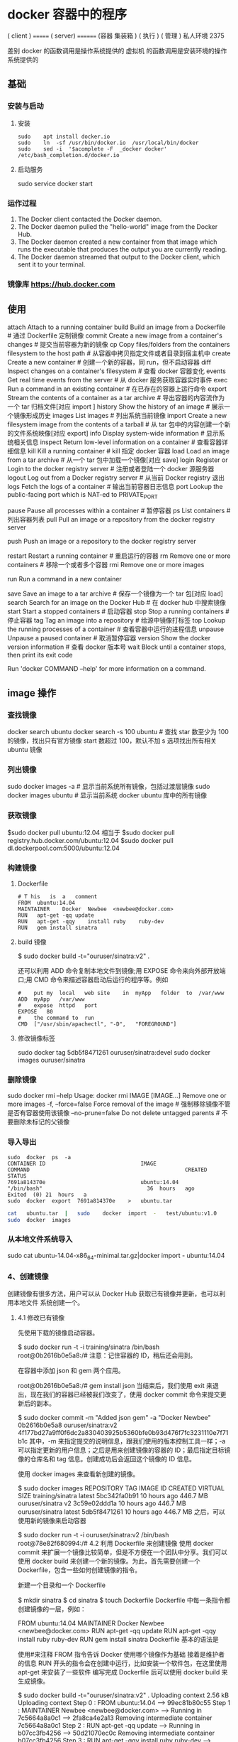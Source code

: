 * docker 容器中的程序
  
( client )    ======= ( server)  ======== (容器 集装箱 )  
 ( 执行 )                    ( 管理 )                        私人环境                
                                  2375 
                                                                      
差别   docker 的函数调用是操作系统提供的                                                                    
           虚拟机 的函数调用是安装环境的操作系统提供的
** 基础 
*** 安装与启动
**** 安装
      #+begin_src shell
        sudo	apt install	docker.io
        sudo	ln	-sf	/usr/bin/docker.io	/usr/local/bin/docker
        sudo	sed	-i	'$acomplete	-F	_docker	docker'	/etc/bash_completion.d/docker.io
      #+END_SRC
**** 启动服务
     sudo	service	docker	start
*** 运作过程
   1. The Docker client contacted the Docker daemon.
   2. The Docker daemon pulled the "hello-world" image from the Docker Hub.
   3. The Docker daemon created a new container from that image which runs the executable that produces the output you are currently reading.
   4. The Docker daemon streamed that output to the Docker client, which sent it to your terminal.

*** 镜像库 https://hub.docker.com
** 使用 
   attach    Attach to a running container            
   build     Build an image from a Dockerfile              # 通过 Dockerfile 定制镜像
   commit    Create a new image from a container's changes # 提交当前容器为新的镜像
   cp        Copy files/folders from the containers filesystem to the host path # 从容器中拷贝指定文件或者目录到宿主机中
   create    Create a new container                        # 创建一个新的容器，同 run，但不启动容器
   diff      Inspect changes on a container's filesystem   # 查看 docker 容器变化
   events    Get real time events from the server          # 从 docker 服务获取容器实时事件
   exec      Run a command in an existing container        # 在已存在的容器上运行命令
   export    Stream the contents of a container as a tar archive # 导出容器的内容流作为一个 tar 归档文件[对应 import ]
    history   Show the history of an image                  # 展示一个镜像形成历史
    images    List images                                   # 列出系统当前镜像
    import    Create a new filesystem image from the contents of a tarball # 从 tar 包中的内容创建一个新的文件系统映像[对应 export]
    info      Display system-wide information               # 显示系统相关信息
    inspect   Return low-level information on a container   # 查看容器详细信息
    kill      Kill a running container                      # kill 指定 docker 容器
    load      Load an image from a tar archive              # 从一个 tar 包中加载一个镜像[对应 save]
    login     Register or Login to the docker registry server # 注册或者登陆一个 docker 源服务器
    logout    Log out from a Docker registry server         # 从当前 Docker registry 退出
    logs      Fetch the logs of a container                 # 输出当前容器日志信息
    port      Lookup the public-facing port which is NAT-ed to PRIVATE_PORT
              # 查看映射端口对应的容器内部源端口
    pause     Pause all processes within a container        # 暂停容器
    ps        List containers                               # 列出容器列表
    pull      Pull an image or a repository from the docker registry server
              # 从 docker 镜像源服务器拉取指定镜像或者库镜像
    push      Push an image or a repository to the docker registry server
              # 推送指定镜像或者库镜像至 docker 源服务器
    restart   Restart a running container                   # 重启运行的容器
    rm        Remove one or more containers                 # 移除一个或者多个容器
    rmi       Remove one or more images                 
              # 移除一个或多个镜像[无容器使用该镜像才可删除，否则需删除相关容器才可继续或 -f 强制删除]
    run       Run a command in a new container
              # 创建一个新的容器并运行一个命令
    save      Save an image to a tar archive                # 保存一个镜像为一个 tar 包[对应 load]
    search    Search for an image on the Docker Hub         # 在 docker hub 中搜索镜像
    start     Start a stopped containers                    # 启动容器
    stop      Stop a running containers                     # 停止容器
    tag       Tag an image into a repository                # 给源中镜像打标签
    top       Lookup the running processes of a container   # 查看容器中运行的进程信息
    unpause   Unpause a paused container                    # 取消暂停容器
    version   Show the docker version information           # 查看 docker 版本号
    wait      Block until a container stops, then print its exit code   
              # 截取容器停止时的退出状态值
              Run 'docker COMMAND --help' for more information on a command.
** image 操作
*** 查找镜像
    docker search ubuntu
    docker search -s 100 ubuntu # 查找 star 数至少为 100 的镜像，找出只有官方镜像 start 数超过 100，默认不加 s 选项找出所有相关 ubuntu 镜像
*** 列出镜像
    sudo docker images -a # 显示当前系统所有镜像，包括过渡层镜像 
    sudo docker images ubuntu # 显示当前系统 docker ubuntu 库中的所有镜像
*** 获取镜像
    $sudo	docker	pull	ubuntu:12.04
    相当于
    $sudo	docker	pull	registry.hub.docker.com/ubuntu:12.04	 	
    $sudo	docker	pull	dl.dockerpool.com:5000/ubuntu:12.04
*** 构建镜像
**** Dockerfile   
    #+BEGIN_SRC docker
      #	T his	is	a	comment
      FROM  ubuntu:14.04
      MAINTAINER	Docker	Newbee	<newbee@docker.com>
      RUN	apt-get	-qq	update
      RUN	apt-get	-qqy	install	ruby	ruby-dev
      RUN	gem	install	sinatra
    #+END_SRC
**** build 镜像
     $	sudo	docker	build	-t="ouruser/sinatra:v2"	.

 还可以利用 ADD 命令复制本地文件到镜像;用 EXPOSE 命令来向外部开放端口;用 CMD 命令来描述容器启动后运行的程序等。例如
 #+BEGIN_SRC docker
   #	put	my	local	web	site	in	myApp	folder	to	/var/www
   ADD	myApp	/var/www
   #	expose	httpd	port
   EXPOSE	80
   #	the	command	to	run
   CMD	["/usr/sbin/apachectl",	"-D",	"FOREGROUND"]
 #+END_SRC
**** 修改镜像标签
 	   sudo	docker	tag	5db5f8471261	ouruser/sinatra:devel
 	   sudo	docker	images	ouruser/sinatra
*** 删除镜像 
    sudo docker rmi --help
    Usage: docker rmi IMAGE [IMAGE...] Remove one or more images
    -f, --force=false Force removal of the image # 强制移除镜像不管是否有容器使用该镜像 
    --no-prune=false Do not delete untagged parents # 不要删除未标记的父镜像 
*** 导入导出
    #+BEGIN_SRC shell
      sudo	docker	ps	-a
      CONTAINER	ID								IMAGE															COMMAND													CREATED													STATUS															
      7691a814370e								ubuntu:14.04								"/bin/bash"									36	hours	ago								Exited	(0)	21	hours	a
      sudo	docker	export	7691a814370e	>	ubuntu.tar
    #+END_SRC
    #+BEGIN_SRC bash
      cat	ubuntu.tar	|	sudo	docker	import	-	test/ubuntu:v1.0
      sudo	docker	images
    #+END_SRC
*** 从本地文件系统导入
    sudo	cat	ubuntu-14.04-x86_64-minimal.tar.gz|docker	import	-	ubuntu:14.04
*** 4、创建镜像
创建镜像有很多方法，用户可以从 Docker Hub 获取已有镜像并更新，也可以利用本地文件
系统创建一个。
**** 4.1 修改已有镜像
先使用下载的镜像启动容器。

$ sudo docker run -t -i training/sinatra /bin/bash
root@0b2616b0e5a8:/#
注意：记住容器的 ID，稍后还会用到。

在容器中添加 json 和 gem 两个应用。

root@0b2616b0e5a8:/# gem install json
当结束后，我们使用 exit 来退出，现在我们的容器已经被我们改变了，使用 docker commit 命令来提交更新后的副本。

$ sudo docker commit -m "Added json gem" -a "Docker Newbee" 0b2616b0e5a8 ouruser/sinatra:v2
4f177bd27a9ff0f6dc2a830403925b5360bfe0b93d476f7fc3231110e7f71b1c
其中，-m 来指定提交的说明信息，跟我们使用的版本控制工具一样；-a 可以指定更新的用户信息；之后是用来创建镜像的容器的 ID；最后指定目标镜像的仓库名和 tag 信息。创建成功后会返回这个镜像的 ID 信息。

使用 docker images 来查看新创建的镜像。

$ sudo docker images
REPOSITORY          TAG     IMAGE ID       CREATED       VIRTUAL SIZE
training/sinatra    latest  5bc342fa0b91   10 hours ago  446.7 MB
ouruser/sinatra     v2      3c59e02ddd1a   10 hours ago  446.7 MB
ouruser/sinatra     latest  5db5f8471261   10 hours ago  446.7 MB
之后，可以使用新的镜像来启动容器

$ sudo docker run -t -i ouruser/sinatra:v2 /bin/bash
root@78e82f680994:/#
4.2 利用 Dockerfile 来创建镜像
使用 docker commit 来扩展一个镜像比较简单，但是不方便在一个团队中分享。我们可以使用 docker build 来创建一个新的镜像。为此，首先需要创建一个 Dockerfile，包含一些如何创建镜像的指令。

新建一个目录和一个 Dockerfile

$ mkdir sinatra
$ cd sinatra
$ touch Dockerfile
Dockerfile 中每一条指令都创建镜像的一层，例如：

# This is a comment
FROM ubuntu:14.04
MAINTAINER Docker Newbee <newbee@docker.com>
RUN apt-get -qq update
RUN apt-get -qqy install ruby ruby-dev
RUN gem install sinatra
Dockerfile 基本的语法是

使用#来注释
FROM 指令告诉 Docker 使用哪个镜像作为基础
接着是维护者的信息
RUN 开头的指令会在创建中运行，比如安装一个软件包，在这里使用 apt-get 来安装了一些软件
编写完成 Dockerfile 后可以使用 docker build 来生成镜像。

$ sudo docker build -t="ouruser/sinatra:v2" .
Uploading context  2.56 kB
Uploading context
Step 0 : FROM ubuntu:14.04
 ---> 99ec81b80c55
Step 1 : MAINTAINER Newbee <newbee@docker.com>
 ---> Running in 7c5664a8a0c1
 ---> 2fa8ca4e2a13
Removing intermediate container 7c5664a8a0c1
Step 2 : RUN apt-get -qq update
 ---> Running in b07cc3fb4256
 ---> 50d21070ec0c
Removing intermediate container b07cc3fb4256
Step 3 : RUN apt-get -qqy install ruby ruby-dev
 ---> Running in a5b038dd127e
Selecting previously unselected package libasan0:amd64.
(Reading database ... 11518 files and directories currently installed.)
Preparing to unpack .../libasan0_4.8.2-19ubuntu1_amd64.deb ...
Setting up ruby (1:1.9.3.4) ...
Setting up ruby1.9.1 (1.9.3.484-2ubuntu1) ...
Processing triggers for libc-bin (2.19-0ubuntu6) ...
 ---> 2acb20f17878
Removing intermediate container a5b038dd127e
Step 4 : RUN gem install sinatra
 ---> Running in 5e9d0065c1f7
. . .
Successfully installed rack-protection-1.5.3
Successfully installed sinatra-1.4.5
4 gems installed
 ---> 324104cde6ad
Removing intermediate container 5e9d0065c1f7
Successfully built 324104cde6ad
其中 -t 标记来添加 tag，指定新的镜像的用户信息。 “.” 是 Dockerfile 所在的路径（当前目录），也可以替换为一个具体的 Dockerfile 的路径。

可以看到 build 进程在执行操作。它要做的第一件事情就是上传这个 Dockerfile 内容，因为所有的操作都要依据 Dockerfile 来进行。 然后，Dockfile 中的指令被一条一条的执行。每一步都创建了一个新的容器，在容器中执行指令并提交修改（就跟之前介绍过的 docker commit 一样）。当所有的指令都执行完毕之后，返回了最终的镜像 id。所有的中间步骤所产生的容器都被删除和清理了。

*注意一个镜像不能超过 127 层

此外，还可以利用 ADD 命令复制本地文件到镜像；用 EXPOSE 命令来向外部开放端口；用 CMD 命令来描述容器启动后运行的程序等。例如

# put my local web site in myApp folder to /var/www
ADD myApp /var/www
# expose httpd port
EXPOSE 80
# the command to run
CMD ["/usr/sbin/apachectl", "-D", "FOREGROUND"]
现在可以利用新创建的镜像来启动一个容器。

$ sudo docker run -t -i ouruser/sinatra:v2 /bin/bash
root@8196968dac35:/#
还可以用 docker tag 命令来修改镜像的标签。

$ sudo docker tag 5db5f8471261 ouruser/sinatra:devel
$ sudo docker images ouruser/sinatra
REPOSITORY          TAG     IMAGE ID      CREATED        VIRTUAL SIZE
ouruser/sinatra     latest  5db5f8471261  11 hours ago   446.7 MB
ouruser/sinatra     devel   5db5f8471261  11 hours ago   446.7 MB
ouruser/sinatra     v2      5db5f8471261  11 hours ago   446.7 MB
4.3 从本地文件系统导入
要从本地文件系统导入一个镜像，可以使用 openvz（容器虚拟化的先锋技术）的模板来创建：openvz 的模板下载地址为 templates。

比如，先下载了一个 ubuntu-14.04 的镜像，之后使用以下命令导入：

sudo cat ubuntu-14.04-x86_64-minimal.tar.gz  |docker import - ubuntu:14.04
然后查看新导入的镜像。

docker images
REPOSITORY          TAG                 IMAGE ID            CREATED             VIRTUAL SIZE
ubuntu              14.04               05ac7c0b9383        17 seconds ago      215.5 MB
4.4 上传镜像
用户可以通过 docker push 命令，把自己创建的镜像上传到仓库中来共享。例如，用户在 Docker Hub 上完成注册后，可以推送自己的镜像到仓库中。

$ sudo docker push ouruser/sinatra
The push refers to a repository [ouruser/sinatra] (len: 1)
Sending image list
Pushing repository ouruser/sinatra (3 tags)
5、存出和载入镜像
5.1 存出镜像
如果要导出镜像到本地文件，可以使用 docker save 命令。

$ sudo docker images
REPOSITORY          TAG                 IMAGE ID            CREATED             VIRTUAL SIZE
ubuntu              14.04               c4ff7513909d        5 weeks ago         225.4 MB
...
$sudo docker save -o ubuntu_14.04.tar ubuntu:14.04
5.2 载入镜像
可以使用 docker load 从导出的本地文件中再导入到本地镜像库，例如

$ sudo docker load --input ubuntu_14.04.tar
或

$ sudo docker load < ubuntu_14.04.tar
这将导入镜像以及其相关的元数据信息（包括标签等）。

6、移除本地镜像
如果要移除本地的镜像，可以使用 docker rmi 命令。注意 docker rm 命令是移除容器。

$ sudo docker rmi training/sinatra
Untagged: training/sinatra:latest
Deleted: 5bc342fa0b91cabf65246837015197eecfa24b2213ed6a51a8974ae250fedd8d
Deleted: ed0fffdcdae5eb2c3a55549857a8be7fc8bc4241fb19ad714364cbfd7a56b22f
Deleted: 5c58979d73ae448df5af1d8142436d81116187a7633082650549c52c3a2418f0
*注意：在删除镜像之前要先用 docker rm 删掉依赖于这个镜像的所有容器。

7、镜像的实现原理
Docker 镜像是怎么实现增量的修改和维护的？ 每个镜像都由很多层次构成，Docker 使用 Union FS 将这些不同的层结合到一个镜像中去。

通常 Union FS 有两个用途, 一方面可以实现不借助 LVM、RAID 将多个 disk 挂到同一个目录下,另一个更常用的就是将一个只读的分支和一个可写的分支联合在一起，Live CD 正是基于此方法可以允许在镜像不变的基础上允许用户在其上进行一些写操作。Docker 在 AUFS 上构建的容器也是利用了类似的原理。

** 容器
*** 运行容器
    $ sudo docker run -i -t ubuntu:14.04 /bin/bash
    docker run - 运行一个容器
    -t - 分配一个（伪）tty (link is external)
    -i - 交互模式 (so we can interact with it)
    ubuntu:14.04 - 使用 ubuntu 基础镜像 14.04
    /bin/bash - 运行命令 bash shell
    注: ubuntu 会有多个版本，通过指定 tag 来启动特定的版本 [image]:[tag]

    $ sudo docker ps # 查看当前运行的容器
    ps -a 列出当前系统所有的容器
    CONTAINER ID        IMAGE               COMMAND             CREATED             STATUS              PORTS               NAMES
    6c9129e9df10        ubuntu:14.04        /bin/bash 6 minutes ago       Up 6 minutes                            cranky_babbage
*** 后台运行
    	sudo	docker	run	-d	ubuntu:14.04	/bin/sh	-c	"while	true;	do	echo	hello	world;	sleep	1;	done"
*** 获取后台输出
    sudo	docker	logs	$containerName
*** 进入后台容器
    $	sudo	docker	run	-idt	ubuntu
    243c32535da7d142fb0e6df616a3c3ada0b8ab417937c853a9e1c251f499f550
    $	sudo	docker	ps
    CONTAINER	ID								IMAGE															COMMAND													CREATED													STATUS														P
    243c32535da7								ubuntu:latest							"/bin/bash"									18	seconds	ago						Up	17	seconds								
    $sudo	docker	attach	$containerName

    或者
    PID=$(docker	inspect	--format	"{{	.State.Pid	}}"	<$container>)
    PID=$(docker	inspect	--format	"{{	.State.Pid	}}"	dazzling_euclid)
    nsenter	--target	$PID	--mount	--uts	--ipc	--net	--pid
    nsenter	--target	8754 --mount	--uts	--ipc	--net	--pid
*** 删除容器
    可以使用		docker	rm	 	来删除一个处于终止状态的容器。	例如
    $sudo	docker	rm		trusting_newton
*** 启动容器
**** 新建容器
     $ sudo docker run ubuntu:14.04 /bin/echo 'Hello world'
     Hello world
     这跟在本地直接执行 /bin/echo 'hello world' 几乎感觉不出任何区别。
     
     :交互:
     下面的命令则启动一个 bash 终端，允许用户进行交互。

     $ sudo docker run -t -i ubuntu:14.04 /bin/bash
     root@af8bae53bdd3:/#
     
     其中，-t 选项让 Docker 分配一个伪终端（pseudo-tty）并绑定到容器的标准输入上，
     -i 则让容器的标准输入保持打开。

     在交互模式下，用户可以通过所创建的终端来输入命令，例如
     :END:

     :流程:
 检查本地是否存在指定的镜像，不存在就从公有仓库下载
 利用镜像创建并启动一个容器
 分配一个文件系统，并在只读的镜像层外面挂载一层可读写层
 从宿主主机配置的网桥接口中桥接一个虚拟接口到容器中去
 从地址池配置一个 ip 地址给容器
 执行用户指定的应用程序
 执行完毕后容器被终止
     :END:
**** 重启容器
     docker start
*** 守护态运行
 更多的时候，需要让 Docker 容器在后台以守护态（Daemonized）形式运行。此时，可以
 通过添加 -d 参数来实现。

 例如下面的命令会在后台运行容器。

 $ sudo docker run -d ubuntu:14.04 /bin/sh -c "while true; do echo hello world; sleep 1; done"
 1e5535038e285177d5214659a068137486f96ee5c2e85a4ac52dc83f2ebe4147
 容器启动后会返回一个唯一的 id，也可以通过 docker ps 命令来查看容器信息。

 $ sudo docker ps
 CONTAINER ID  IMAGE         COMMAND               CREATED        STATUS       PORTS NAMES
 1e5535038e28  ubuntu:14.04  /bin/sh -c 'while tr  2 minutes ago  Up 1 minute        insane_babbage
 要获取容器的输出信息，可以通过 docker logs 命令。

 $ sudo docker logs insane_babbage
 hello world
 hello world
 hello world
 . . .
*** 进入守护态运行 ctrl-p ctrl-q
*** 终止容器
 可以使用 docker stop 来终止一个运行中的容器。

 此外，当 Docker 容器中指定的应用终结时，容器也自动终止。 例如对于上一章节中只启
 动了一个终端的容器，用户通过 exit 命令或 Ctrl+d 来退出终端时，所创建的容器立刻
 终止。

 终止状态的容器可以用 docker ps -a 命令看到。例如

 sudo docker ps -a
 CONTAINER ID        IMAGE                    COMMAND                CREATED             STATUS                          PORTS               NAMES
 ba267838cc1b        ubuntu:14.04             "/bin/bash"            30 minutes ago      Exited (0) About a minute ago                       trusting_newton
 98e5efa7d997        training/webapp:latest   "python app.py"        About an hour ago   Exited (0) 34 minutes ago                           backstabbing_pike
 处于终止状态的容器，可以通过 docker start 命令来重新启动。

 此外，docker restart 命令会将一个运行态的容器终止，然后再重新启动它。
*** 进入容器
 在使用 -d 参数时，容器启动后会进入后台。 某些时候需要进入容器进行操作，有很多种
 方法，包括使用 docker attach 命令或 nsenter 工具等。
**** attach 命令
  docker attach 是 Docker 自带的命令。下面示例如何使用该命令。
  $ sudo docker run -idt ubuntu
  243c32535da7d142fb0e6df616a3c3ada0b8ab417937c853a9e1c251f499f550
  $ sudo docker ps
  CONTAINER ID        IMAGE               COMMAND             CREATED             STATUS              PORTS               NAMES
  243c32535da7        ubuntu:latest       "/bin/bash"         18 seconds ago      Up 17 seconds                           nostalgic_hypatia
  $sudo docker attach nostalgic_hypatia
  root@243c32535da7:/#
  
  但是使用 attach 命令有时候并不方便。当多个窗口同时 attach 到同一个容器的时候，
  所有窗口都会同步显示。当某个窗口因命令阻塞时,其他窗口也无法执行操作了。
**** nsenter 命令
***** 安装
   nsenter 工具在 util-linux 包 2.23 版本后包含。 如果系统中 util-linux 包没有该命令，可以按照下面的方法从源码安装。

   $ cd /tmp; curl https://www.kernel.org/pub/linux/utils/util-linux/v2.24/util-linux-2.24.tar.gz | tar -zxf-; cd util-linux-2.24;
   $ ./configure --without-ncurses
   $ make nsenter && sudo cp nsenter /usr/local/bin
***** 使用
   nsenter 可以访问另一个进程的名字空间。nsenter 要正常工作需要有 root 权限。 很不幸，Ubuntu 14.04 仍然使用的是 util-linux 2.20。安装最新版本的 util-linux（2.24）版，请按照以下步骤：

   $ wget https://www.kernel.org/pub/linux/utils/util-linux/v2.24/util-linux-2.24.tar.gz; tar xzvf util-linux-2.24.tar.gz
   $ cd util-linux-2.24
   $ ./configure --without-ncurses && make nsenter
   $ sudo cp nsenter /usr/local/bin
   为了连接到容器，你还需要找到容器的第一个进程的 PID，可以通过下面的命令获取。

   PID=$(docker inspect --format "{{ .State.Pid }}" <container>)
   通过这个 PID，就可以连接到这个容器：

   $ nsenter --target $PID --mount --uts --ipc --net --pid
   下面给出一个完整的例子。

   $ sudo docker run -idt ubuntu
   243c32535da7d142fb0e6df616a3c3ada0b8ab417937c853a9e1c251f499f550
   $ sudo docker ps
   CONTAINER ID        IMAGE               COMMAND             CREATED             STATUS              PORTS               NAMES
   243c32535da7        ubuntu:latest       "/bin/bash"         18 seconds ago      Up 17 seconds                           nostalgic_hypatia
   $ PID=$(docker-pid 243c32535da7)
   10981
   $ sudo nsenter --target 10981 --mount --uts --ipc --net --pid
   root@243c32535da7:/#
   更简单的，建议大家下载 .bashrc_docker，并将内容放到 .bashrc 中。

   $ wget -P ~ https://github.com/yeasy/docker_practice/raw/master/_local/.bashrc_docker;
   $ echo "[ -f ~/.bashrc_docker ] && . ~/.bashrc_docker" >> ~/.bashrc; source ~/.bashrc
   这个文件中定义了很多方便使用 Docker 的命令，例如 docker-pid 可以获取某个容器的 PID；而 docker-enter 可以进入容器或直接在容器内执行命令。

   $ echo $(docker-pid <container>)
   $ docker-enter <container> ls
*** 导出和导入容器
   5.1 导出容器
   如果要导出本地某个容器，可以使用 docker export 命令。

   $ sudo docker ps -a
   CONTAINER ID        IMAGE               COMMAND             CREATED             STATUS                    PORTS               NAMES
   7691a814370e        ubuntu:14.04        "/bin/bash"         36 hours ago        Exited (0) 21 hours ago                       test
   $ sudo docker export 7691a814370e > ubuntu.tar
   这样将导出容器快照到本地文件。

   5.2 导入容器快照
   可以使用 docker import 从容器快照文件中再导入为镜像，例如

   $ cat ubuntu.tar | sudo docker import - test/ubuntu:v1.0
   $ sudo docker images
   REPOSITORY          TAG                 IMAGE ID            CREATED              VIRTUAL SIZE
   test/ubuntu         v1.0                9d37a6082e97        About a minute ago   171.3 MB
   此外，也可以通过指定 URL 或者某个目录来导入，例如

   $sudo docker import http://example.com/exampleimage.tgz example/imagerepo
   *注：用户既可以使用 docker load 来导入镜像存储文件到本地镜像库，也可以使用 docker import 来导入一个容器快照到本地镜像库。这两者的区别在于容器快照文件将丢弃所有的历史记录和元数据信息（即仅保存容器当时的快照状态），而镜像存储文件将保存完整记录，体积也要大。此外，从容器快照文件导入时可以重新指定标签等元数据信息。

   6、删除容器
   可以使用 docker rm 来删除一个处于终止状态的容器。 例如

   $sudo docker rm  trusting_newton
   trusting_newton
   如果要删除一个运行中的容器，可以添加 -f 参数。Docker 会发送 SIGKILL 信号给容器。

** 1、数据卷
数据卷是一个可供一个或多个容器使用的特殊目录，它绕过 UFS，可以提供很多有用的特性：

数据卷可以在容器之间共享和重用
对数据卷的修改会立马生效
对数据卷的更新，不会影响镜像
卷会一直存在，直到没有容器使用
*数据卷的使用，类似于 Linux 下对目录或文件进行 mount。

1.1 创建一个数据卷
在用 docker run 命令的时候，使用 -v 标记来创建一个数据卷并挂载到容器里。在一次 run 中多次使用可以挂载多个数据卷。

下面创建一个 web 容器，并加载一个数据卷到容器的 /webapp 目录。

$ sudo docker run -d -P --name web -v /webapp training/webapp python app.py
*注意：也可以在 Dockerfile 中使用 VOLUME 来添加一个或者多个新的卷到由该镜像创建的任意容器。

1.2 挂载一个主机目录作为数据卷
使用 -v 标记也可以指定挂载一个本地主机的目录到容器中去。

$ sudo docker run -d -P --name web -v /src/webapp:/opt/webapp training/webapp python app.py
上面的命令加载主机的 /src/webapp 目录到容器的 /opt/webapp 目录。这个功能在进行测试的时候十分方便，比如用户可以放置一些程序到本地目录中，来查看容器是否正常工作。本地目录的路径必须是绝对路径，如果目录不存在 Docker 会自动为你创建它。

*注意：Dockerfile 中不支持这种用法，这是因为 Dockerfile 是为了移植和分享用的。然而，不同操作系统的路径格式不一样，所以目前还不能支持。

Docker 挂载数据卷的默认权限是读写，用户也可以通过 :ro 指定为只读。

$ sudo docker run -d -P --name web -v /src/webapp:/opt/webapp:ro
training/webapp python app.py
加了 :ro 之后，就挂载为只读了。

1.3 挂载一个本地主机文件作为数据卷
-v 标记也可以从主机挂载单个文件到容器中

$ sudo docker run --rm -it -v ~/.bash_history:/.bash_history ubuntu /bin/bash
这样就可以记录在容器输入过的命令了。

*注意：如果直接挂载一个文件，很多文件编辑工具，包括 vi 或者 sed --in-place，可能会造成文件 inode 的改变，从 Docker 1.1 .0 起，这会导致报错误信息。所以最简单的办法就直接挂载文件的父目录。

2、数据卷容器
如果你有一些持续更新的数据需要在容器之间共享，最好创建数据卷容器。

数据卷容器，其实就是一个正常的容器，专门用来提供数据卷供其它容器挂载的。

首先，创建一个命名的数据卷容器 dbdata：

$ sudo docker run -d -v /dbdata --name dbdata training/postgres echo Data-only container for postgres
然后，在其他容器中使用 --volumes-from 来挂载 dbdata 容器中的数据卷。

$ sudo docker run -d --volumes-from dbdata --name db1 training/postgres
$ sudo docker run -d --volumes-from dbdata --name db2 training/postgres
还可以使用多个 --volumes-from 参数来从多个容器挂载多个数据卷。 也可以从其他已经挂载了数据卷的容器来挂载数据卷。

$ sudo docker run -d --name db3 --volumes-from db1 training/postgres
*注意：使用 --volumes-from 参数所挂载数据卷的容器自己并不需要保持在运行状态。

如果删除了挂载的容器（包括 dbdata、db1 和 db2），数据卷并不会被自动删除。如果要删除一个数据卷，必须在删除最后一个还挂载着它的容器时使用 docker rm -v 命令来指定同时删除关联的容器。 这可以让用户在容器之间升级和移动数据卷。具体的操作将在下一节中进行讲解。

3、利用数据卷容器来备份、恢复、迁移数据卷
可以利用数据卷对其中的数据进行进行备份、恢复和迁移。

3.1 备份
首先使用 --volumes-from 标记来创建一个加载 dbdata 容器卷的容器，并从本地主机挂载当前到容器的 /backup 目录。命令如下：

$ sudo docker run --volumes-from dbdata -v $(pwd):/backup ubuntu tar cvf /backup/backup.tar /dbdata
容器启动后，使用了 tar 命令来将 dbdata 卷备份为本地的 /backup/backup.tar。

3.2 恢复
如果要恢复数据到一个容器，首先创建一个带有数据卷的容器 dbdata2。

$ sudo docker run -v /dbdata --name dbdata2 ubuntu /bin/bash
然后创建另一个容器，挂载 dbdata2 的容器，并使用 untar 解压备份文件到挂载的容器卷中。

$ sudo docker run --volumes-from dbdata2 -v $(pwd):/backup busybox tar xvf
/backup/backup.tar

** 使用网络
   1、外部访问容器
容器中可以运行一些网络应用，要让外部也可以访问这些应用，可以通过 -P 或 -p 参数来指定端口映射。

当使用 -P 标记时，Docker 会随机映射一个 49000~49900 的端口到内部容器开放的网络端口。

使用 docker ps 可以看到，本地主机的 49155 被映射到了容器的 5000 端口。此时访问本机的 49155 端口即可访问容器内 web 应用提供的界面。

$ sudo docker run -d -P training/webapp python app.py
$ sudo docker ps -l
CONTAINER ID  IMAGE                   COMMAND       CREATED        STATUS        PORTS                    NAMES
bc533791f3f5  training/webapp:latest  python app.py 5 seconds ago  Up 2 seconds  0.0.0.0:49155->5000/tcp  nostalgic_morse
同样的，可以通过 docker logs 命令来查看应用的信息。

$ sudo docker logs -f nostalgic_morse
 * Running on http://0.0.0.0:5000/
10.0.2.2 - - [23/May/2014 20:16:31] "GET / HTTP/1.1" 200 -
10.0.2.2 - - [23/May/2014 20:16:31] "GET /favicon.ico HTTP/1.1" 404 -
-p（小写的）则可以指定要映射的端口，并且，在一个指定端口上只可以绑定一个容器。支持的格式有 ip:hostPort:containerPort | ip::containerPort | hostPort:containerPort。

1.1 映射所有接口地址
使用 hostPort:containerPort 格式本地的 5000 端口映射到容器的 5000 端口，可以执行

$ sudo docker run -d -p 5000:5000 training/webapp python app.py
此时默认会绑定本地所有接口上的所有地址。

1.2 映射到指定地址的指定端口
可以使用 ip:hostPort:containerPort 格式指定映射使用一个特定地址，比如 localhost 地址 127.0.0.1

$ sudo docker run -d -p 127.0.0.1:5000:5000 training/webapp python app.py
1.3 映射到指定地址的任意端口
使用 ip::containerPort 绑定 localhost 的任意端口到容器的 5000 端口，本地主机会自动分配一个端口。

$ sudo docker run -d -p 127.0.0.1::5000 training/webapp python app.py
还可以使用 udp 标记来指定 udp 端口

$ sudo docker run -d -p 127.0.0.1:5000:5000/udp training/webapp python app.py
1.4 查看映射端口配置
使用 docker port 来查看当前映射的端口配置，也可以查看到绑定的地址

$ docker port nostalgic_morse 5000
127.0.0.1:49155.
注意：

容器有自己的内部网络和 ip 地址（使用 docker inspect 可以获取所有的变量，Docker 还可以有一个可变的网络配置。）
-p 标记可以多次使用来绑定多个端口
例如

$ sudo docker run -d -p 5000:5000  -p 3000:80 training/webapp python app.py
2、容器互联
容器的连接（linking）系统是除了端口映射外，另一种跟容器中应用交互的方式。

该系统会在源和接收容器之间创建一个隧道，接收容器可以看到源容器指定的信息。

2.1 自定义容器命名
连接系统依据容器的名称来执行。因此，首先需要自定义一个好记的容器命名。

虽然当创建容器的时候，系统默认会分配一个名字。自定义命名容器有 2 个好处：

自定义的命名，比较好记，比如一个 web 应用容器我们可以给它起名叫 web
当要连接其他容器时候，可以作为一个有用的参考点，比如连接 web 容器到 db 容器
使用 --name 标记可以为容器自定义命名。

$ sudo docker run -d -P --name web training/webapp python app.py
使用 docker ps 来验证设定的命名。

$ sudo docker ps -l
CONTAINER ID  IMAGE                  COMMAND        CREATED       STATUS       PORTS                    NAMES
aed84ee21bde  training/webapp:latest python app.py  12 hours ago  Up 2 seconds 0.0.0.0:49154->5000/tcp  web
也可以使用 docker inspect 来查看容器的名字

$ sudo docker inspect -f "{{ .Name }}" aed84ee21bde
/web
注意：容器的名称是唯一的。如果已经命名了一个叫 web 的容器，当你要再次使用 web 这个名称的时候，需要先用 docker rm 来删除之前创建的同名容器。

在执行 docker run 的时候如果添加 --rm 标记，则容器在终止后会立刻删除。注意，--rm 和 -d 参数不能同时使用。

2.2 容器互联
使用 --link 参数可以让容器之间安全的进行交互。

下面先创建一个新的数据库容器。

$ sudo docker run -d --name db training/postgres
删除之前创建的 web 容器

$ docker rm -f web
然后创建一个新的 web 容器，并将它连接到 db 容器

$ sudo docker run -d -P --name web --link db:db training/webapp python app.py
此时，db 容器和 web 容器建立互联关系。

--link 参数的格式为 --link name:alias，其中 name 是要链接的容器的名称，alias 是这个连接的别名。

使用 docker ps 来查看容器的连接

$ docker ps
CONTAINER ID  IMAGE                     COMMAND               CREATED             STATUS             PORTS                    NAMES
349169744e49  training/postgres:latest  su postgres -c '/usr  About a minute ago  Up About a minute  5432/tcp                 db, web/db
aed84ee21bde  training/webapp:latest    python app.py         16 hours ago        Up 2 minutes       0.0.0.0:49154->5000/tcp  web
可以看到自定义命名的容器，db 和 web，db 容器的 names 列有 db 也有 web/db。这表示 web 容器链接到 db 容器，web 容器将被允许访问 db 容器的信息。

Docker 在两个互联的容器之间创建了一个安全隧道，而且不用映射它们的端口到宿主主机上。在启动 db 容器的时候并没有使用 -p 和 -P 标记，从而避免了暴露数据库端口到外部网络上。

Docker 通过 2 种方式为容器公开连接信息：

环境变量
更新 /etc/hosts 文件
使用 env 命令来查看 web 容器的环境变量

$ sudo docker run --rm --name web2 --link db:db training/webapp env
. . .
DB_NAME=/web2/db
DB_PORT=tcp://172.17.0.5:5432
DB_PORT_5000_TCP=tcp://172.17.0.5:5432
DB_PORT_5000_TCP_PROTO=tcp
DB_PORT_5000_TCP_PORT=5432
DB_PORT_5000_TCP_ADDR=172.17.0.5
. . .
其中 DB_ 开头的环境变量是供 web 容器连接 db 容器使用，前缀采用大写的连接别名。

除了环境变量，Docker 还添加 host 信息到父容器的 /etc/hosts 的文件。下面是父容器 web 的 hosts 文件

$ sudo docker run -t -i --rm --link db:db training/webapp /bin/bash
root@aed84ee21bde:/opt/webapp# cat /etc/hosts
172.17.0.7  aed84ee21bde
. . .
172.17.0.5  db
这里有 2 个 hosts，第一个是 web 容器，web 容器用 id 作为他的主机名，第二个是 db 容器的 ip 和主机名。 可以在 web 容器中安装 ping 命令来测试跟 db 容器的连通。

root@aed84ee21bde:/opt/webapp# apt-get install -yqq inetutils-ping
root@aed84ee21bde:/opt/webapp# ping db
PING db (172.17.0.5): 48 data bytes
56 bytes from 172.17.0.5: icmp_seq=0 ttl=64 time=0.267 ms
56 bytes from 172.17.0.5: icmp_seq=1 ttl=64 time=0.250 ms
56 bytes from 172.17.0.5: icmp_seq=2 ttl=64 time=0.256 ms
用 ping 来测试 db 容器，它会解析成 172.17.0.5。 *注意：官方的 ubuntu 镜像默认没有安装 ping，需要自行安装。

用户可以链接多个父容器到子容器，比如可以链接多个 web 到 db 容器上。

** 高级网络配置
   
1、快速配置指南
下面是一个跟 Docker 网络相关的命令列表。

其中有些命令选项只有在 Docker 服务启动的时候才能配置，而且不能马上生效。

-b BRIDGE or –bridge=BRIDGE –指定容器挂载的网桥
–bip=CIDR –定制 docker0 的掩码
-H SOCKET… or –host=SOCKET… –Docker 服务端接收命令的通道
–icc=true|false –是否支持容器之间进行通信
–ip-forward=true|false –请看下文容器之间的通信
–iptables=true|false –禁止 Docker 添加 iptables 规则
–mtu=BYTES –容器网络中的 MTU
下面 2 个命令选项既可以在启动服务时指定，也可以 Docker 容器启动（docker run）时候指定。在 Docker 服务启动的时候指定则会成为默认值，后面执行 docker run 时可以覆盖设置的默认值。

–dns=IP_ADDRESS… –使用指定的 DNS 服务器
–dns-search=DOMAIN… –指定 DNS 搜索域
最后这些选项只有在 docker run 执行时使用，因为它是针对容器的特性内容。

-h HOSTNAME or –hostname=HOSTNAME –配置容器主机名
–link=CONTAINER_NAME:ALIAS –添加到另一个容器的连接
–net=bridge|none|container:NAME_or_ID|host –配置容器的桥接模式
-p SPEC or –publish=SPEC –映射容器端口到宿主主机
-P or –publish-all=true|false –映射容器所有端口到宿主主机
2、配置 DNS
Docker 没有为每个容器专门定制镜像，那么怎么自定义配置容器的主机名和 DNS 配置呢？ 秘诀就是它利用虚拟文件来挂载到来容器的 3 个相关配置文件。

在容器中使用 mount 命令可以看到挂载信息：

$ mount
...
/dev/disk/by-uuid/1fec...ebdf on /etc/hostname type ext4 ...
/dev/disk/by-uuid/1fec...ebdf on /etc/hosts type ext4 ...
tmpfs on /etc/resolv.conf type tmpfs ...
...
这种机制可以让宿主主机 DNS 信息发生更新后，所有 Docker 容器的 dns 配置通过 /etc/resolv.conf 文件立刻得到更新。

如果用户想要手动指定容器的配置，可以利用下面的选项。

-h HOSTNAME or --hostname=HOSTNAME 设定容器的主机名，它会被写到容器内的 /etc/hostname 和/etc/hosts。但它在容器外部看不到，既不会在 docker ps 中显示，也不会在其他的容器的 /etc/hosts 看到。

--link=CONTAINER_NAME:ALIAS 选项会在创建容器的时候，添加一个其他容器的主机名到 /etc/hosts 文件中，让新容器的进程可以使用主机名 ALIAS 就可以连接它。

--dns=IP_ADDRESS 添加 DNS 服务器到容器的 /etc/resolv.conf 中，让容器用这个服务器来解析所有不在/etc/hosts 中的主机名。

--dns-search=DOMAIN 设定容器的搜索域，当设定搜索域为 .example.com 时，在搜索一个名为 host 的主机时，DNS 不仅搜索 host，还会搜索 host.example.com。 注意：如果没有上述最后 2 个选项，Docker 会默认用主机上的 /etc/resolv.conf 来配置容器。

3、容器访问控制
容器的访问控制，主要通过 Linux 上的 iptables 防火墙来进行管理和实现。iptables 是 Linux 上默认的防火墙软件，在大部分发行版中都自带。

3.1 容器访问外部网络
容器要想访问外部网络，需要本地系统的转发支持。在 Linux 系统中，检查转发是否打开。

$sysctl net.ipv4.ip_forward
net.ipv4.ip_forward = 1
如果为 0，说明没有开启转发，则需要手动打开。

$sysctl -w net.ipv4.ip_forward=1
如果在启动 Docker 服务的时候设定 --ip-forward=true, Docker 就会自动设定系统的 ip_forward 参数为 1。

3.2 容器之间访问
容器之间相互访问，需要两方面的支持。

容器的网络拓扑是否已经互联。默认情况下，所有容器都会被连接到 docker0 网桥上。
本地系统的防火墙软件 — iptables 是否允许通过。
3.2.1 访问所有端口
当启动 Docker 服务时候，默认会添加一条转发策略到 iptables 的 FORWARD 链上。策略为通过（ACCEPT）还是禁止（DROP）取决于配置--icc=true（缺省值）还是 --icc=false。当然，如果手动指定 --iptables=false 则不会添加 iptables 规则。

可见，默认情况下，不同容器之间是允许网络互通的。如果为了安全考虑，可以在 /etc/default/docker 文件中配置 DOCKER_OPTS=--icc=false 来禁止它。

3.2.2 访问指定端口
在通过 -icc=false 关闭网络访问后，还可以通过 --link=CONTAINER_NAME:ALIAS 选项来访问容器的开放端口。

例如，在启动 Docker 服务时，可以同时使用 icc=false --iptables=true 参数来关闭允许相互的网络访问，并让 Docker 可以修改系统中的 iptables 规则。

此时，系统中的 iptables 规则可能是类似

$ sudo iptables -nL
...
Chain FORWARD (policy ACCEPT)
target     prot opt source               destination
DROP       all  --  0.0.0.0/0            0.0.0.0/0
...
之后，启动容器（docker run）时使用 --link=CONTAINER_NAME:ALIAS 选项。Docker 会在 iptable 中为 两个容器分别添加一条 ACCEPT 规则，允许相互访问开放的端口（取决于 Dockerfile 中的 EXPOSE 行）。

当添加了 --link=CONTAINER_NAME:ALIAS 选项后，添加了 iptables 规则。

$ sudo iptables -nL
...
Chain FORWARD (policy ACCEPT)
target     prot opt source               destination
ACCEPT     tcp  --  172.17.0.2           172.17.0.3           tcp spt:80
ACCEPT     tcp  --  172.17.0.3           172.17.0.2           tcp dpt:80
DROP       all  --  0.0.0.0/0            0.0.0.0/0
注意：--link=CONTAINER_NAME:ALIAS 中的 CONTAINER_NAME 目前必须是 Docker 分配的名字，或使用 --name 参数指定的名字。主机名则不会被识别。

4、映射容器端口到宿主主机的实现
默认情况下，容器可以主动访问到外部网络的连接，但是外部网络无法访问到容器。

4.1 容器访问外部实现
容器所有到外部网络的连接，源地址都会被 NAT 成本地系统的 IP 地址。这是使用 iptables 的源地址伪装操作实现的。

查看主机的 NAT 规则。

$ sudo iptables -t nat -nL
...
Chain POSTROUTING (policy ACCEPT)
target     prot opt source               destination
MASQUERADE  all  --  172.17.0.0/16       !172.17.0.0/16
...
其中，上述规则将所有源地址在 172.17.0.0/16 网段，目标地址为其他网段（外部网络）的流量动态伪装为从系统网卡发出。MASQUERADE 跟传统 SNAT 的好处是它能动态从网卡获取地址。

4.2 外部访问容器实现
容器允许外部访问，可以在 docker run 时候通过 -p 或 -P 参数来启用。

不管用那种办法，其实也是在本地的 iptable 的 nat 表中添加相应的规则。

使用 -P 时：

$ iptables -t nat -nL
...
Chain DOCKER (2 references)
target     prot opt source               destination
DNAT       tcp  --  0.0.0.0/0            0.0.0.0/0            tcp dpt:49153 to:172.17.0.2:80
使用 -p 80:80 时：

$ iptables -t nat -nL
Chain DOCKER (2 references)
target     prot opt source               destination
DNAT       tcp  --  0.0.0.0/0            0.0.0.0/0            tcp dpt:80 to:172.17.0.2:80
注意：

这里的规则映射了 0.0.0.0，意味着将接受主机来自所有接口的流量。用户可以通过 -p IP:host_port:container_port 或 -p IP::port 来指定允许访问容器的主机上的 IP、接口等，以制定更严格的规则。
如果希望永久绑定到某个固定的 IP 地址，可以在 Docker 配置文件 /etc/default/docker 中指定 DOCKER_OPTS="--ip=IP_ADDRESS"，之后重启 Docker 服务即可生效。
5、配置 docker0 网桥
Docker 服务默认会创建一个 docker0 网桥（其上有一个 docker0 内部接口），它在内核层连通了其他的物理或虚拟网卡，这就将所有容器和本地主机都放到同一个物理网络。

Docker 默认指定了 docker0 接口 的 IP 地址和子网掩码，让主机和容器之间可以通过网桥相互通信，它还给出了 MTU（接口允许接收的最大传输单元），通常是 1500 Bytes，或宿主主机网络路由上支持的默认值。这些值都可以在服务启动的时候进行配置。

--bip=CIDR — IP 地址加掩码格式，例如 192.168.1.5/24
--mtu=BYTES — 覆盖默认的 Docker mtu 配置
也可以在配置文件中配置 DOCKER_OPTS，然后重启服务。 由于目前 Docker 网桥是 Linux 网桥，用户可以使用 brctl show 来查看网桥和端口连接信息。

$ sudo brctl show
bridge name     bridge id               STP enabled     interfaces
docker0         8000.3a1d7362b4ee       no              veth65f9
                                             vethdda6
*注：brctl 命令在 Debian、Ubuntu 中可以使用 sudo apt-get install bridge-utils 来安装。

每次创建一个新容器的时候，Docker 从可用的地址段中选择一个空闲的 IP 地址分配给容器的 eth0 端口。使用本地主机上 docker0 接口的 IP 作为所有容器的默认网关。

$ sudo docker run -i -t --rm base /bin/bash
$ ip addr show eth0
24: eth0: <BROADCAST,UP,LOWER_UP> mtu 1500 qdisc pfifo_fast state UP group default qlen 1000
    link/ether 32:6f:e0:35:57:91 brd ff:ff:ff:ff:ff:ff
    inet 172.17.0.3/16 scope global eth0
       valid_lft forever preferred_lft forever
    inet6 fe80::306f:e0ff:fe35:5791/64 scope link
       valid_lft forever preferred_lft forever
$ ip route
default via 172.17.42.1 dev eth0
172.17.0.0/16 dev eth0  proto kernel  scope link  src 172.17.0.3
$ exit
6、自定义网桥
除了默认的 docker0 网桥，用户也可以指定网桥来连接各个容器。

在启动 Docker 服务的时候，使用 -b BRIDGE 或--bridge=BRIDGE 来指定使用的网桥。

如果服务已经运行，那需要先停止服务，并删除旧的网桥。

$ sudo service docker stop
$ sudo ip link set dev docker0 down
$ sudo brctl delbr docker0
然后创建一个网桥 bridge0。

$ sudo brctl addbr bridge0
$ sudo ip addr add 192.168.5.1/24 dev bridge0
$ sudo ip link set dev bridge0 up
查看确认网桥创建并启动。

$ ip addr show bridge0
4: bridge0: <BROADCAST,MULTICAST> mtu 1500 qdisc noop state UP group default
    link/ether 66:38:d0:0d:76:18 brd ff:ff:ff:ff:ff:ff
    inet 192.168.5.1/24 scope global bridge0
       valid_lft forever preferred_lft forever
配置 Docker 服务，默认桥接到创建的网桥上。

$ echo 'DOCKER_OPTS="-b=bridge0"' >> /etc/default/docker
$ sudo service docker start
启动 Docker 服务。 新建一个容器，可以看到它已经桥接到了 bridge0 上。

可以继续用 brctl show 命令查看桥接的信息。另外，在容器中可以使用 ip addr 和 ip route 命令来查看 IP 地址配置和路由信息。

7、工具和示例
在介绍自定义网络拓扑之前，你可能会对一些外部工具和例子感兴趣：

7.1 pipework
Jérôme Petazzoni 编写了一个叫 pipework 的 shell 脚本，可以帮助用户在比较复杂的场景中完成容器的连接。

7.2 playground
Brandon Rhodes 创建了一个提供完整的 Docker 容器网络拓扑管理的 Python 库，包括路由、NAT 防火墙；以及一些提供 HTTP, SMTP, POP, IMAP, Telnet, SSH, FTP 的服务器。

8、编辑网络配置文件
Docker 1.2.0 开始支持在运行中的容器里编辑 /etc/hosts, /etc/hostname 和 /etc/resolve.conf 文件。

但是这些修改是临时的，只在运行的容器中保留，容器终止或重启后并不会被保存下来。也不会被 docker commit 提交。

9、示例：创建一个点到点连接
默认情况下，Docker 会将所有容器连接到由 docker0 提供的虚拟子网中。

用户有时候需要两个容器之间可以直连通信，而不用通过主机网桥进行桥接。

解决办法很简单：创建一对 peer 接口，分别放到两个容器中，配置成点到点链路类型即可。

首先启动 2 个容器：

$ sudo docker run -i -t --rm --net=none base /bin/bash
root@1f1f4c1f931a:/#
$ sudo docker run -i -t --rm --net=none base /bin/bash
root@12e343489d2f:/#
找到进程号，然后创建网络名字空间的跟踪文件。

$ sudo docker inspect -f '{{.State.Pid}}' 1f1f4c1f931a
2989
$ sudo docker inspect -f '{{.State.Pid}}' 12e343489d2f
3004
$ sudo mkdir -p /var/run/netns
$ sudo ln -s /proc/2989/ns/net /var/run/netns/2989
$ sudo ln -s /proc/3004/ns/net /var/run/netns/3004
创建一对 peer 接口，然后配置路由

$ sudo ip link add A type veth peer name B

$ sudo ip link set A netns 2989
$ sudo ip netns exec 2989 ip addr add 10.1.1.1/32 dev A
$ sudo ip netns exec 2989 ip link set A up
$ sudo ip netns exec 2989 ip route add 10.1.1.2/32 dev A

$ sudo ip link set B netns 3004
$ sudo ip netns exec 3004 ip addr add 10.1.1.2/32 dev B
$ sudo ip netns exec 3004 ip link set B up
$ sudo ip netns exec 3004 ip route add 10.1.1.1/32 dev B
现在这 2 个容器就可以相互 ping 通，并成功建立连接。点到点链路不需要子网和子网掩码。

此外，也可以不指定 --net=none 来创建点到点链路。这样容器还可以通过原先的网络来通信。

利用类似的办法，可以创建一个只跟主机通信的容器。但是一般情况下，更推荐使用 --icc=false 来关闭容器之间的通信。

** 安全介绍
   1、内核名字空间
Docker 容器和 LXC 容器很相似，所提供的安全特性也差不多。当用 docker run 启动一个容器时，在后台 Docker 为容器创建了一个独立的名字空间和控制组集合。

名字空间提供了最基础也是最直接的隔离，在容器中运行的进程不会被运行在主机上的进程和其它容器发现和作用。

每个容器都有自己独有的网络栈，意味着它们不能访问其他容器的 sockets 或接口。不过，如果主机系统上做了相应的设置，容器可以像跟主机交互一样的和其他容器交互。当指定公共端口或使用 links 来连接 2 个容器时，容器就可以相互通信了（可以根据配置来限制通信的策略）。

从网络架构的角度来看，所有的容器通过本地主机的网桥接口相互通信，就像物理机器通过物理交换机通信一样。

那么，内核中实现名字空间和私有网络的代码是否足够成熟？

内核名字空间从 2.6.15 版本（2008 年 7 月发布）之后被引入，数年间，这些机制的可靠性在诸多大型生产系统中被实践验证。

实际上，名字空间的想法和设计提出的时间要更早，最初是为了在内核中引入一种机制来实现 OpenVZ 的特性。 而 OpenVZ 项目早在 2005 年就发布了，其设计和实现都已经十分成熟。

2、控制组
控制组是 Linux 容器机制的另外一个关键组件，负责实现资源的审计和限制。

它提供了很多有用的特性；以及确保各个容器可以公平地分享主机的内存、CPU、磁盘 IO 等资源；当然，更重要的是，控制组确保了当容器内的资源使用产生压力时不会连累主机系统。

尽管控制组不负责隔离容器之间相互访问、处理数据和进程，它在防止拒绝服务（DDOS）攻击方面是必不可少的。尤其是在多用户的平台（比如公有或私有的 PaaS）上，控制组十分重要。例如，当某些应用程序表现异常的时候，可以保证一致地正常运行和性能。

控制组机制始于 2006 年，内核从 2.6.24 版本开始被引入。

3、Docker 服务端的防护
运行一个容器或应用程序的核心是通过 Docker 服务端。Docker 服务的运行目前需要 root 权限，因此其安全性十分关键。

首先，确保只有可信的用户才可以访问 Docker 服务。Docker 允许用户在主机和容器间共享文件夹，同时不需要限制容器的访问权限，这就容易让容器突破资源限制。例如，恶意用户启动容器的时候将主机的根目录/映射到容器的 /host 目录中，那么容器理论上就可以对主机的文件系统进行任意修改了。这听起来很疯狂？但是事实上几乎所有虚拟化系统都允许类似的资源共享，而没法禁止用户共享主机根文件系统到虚拟机系统。

这将会造成很严重的安全后果。因此，当提供容器创建服务时（例如通过一个 web 服务器），要更加注意进行参数的安全检查，防止恶意的用户用特定参数来创建一些破坏性的容器

为了加强对服务端的保护，Docker 的 REST API（客户端用来跟服务端通信）在 0.5.2 之后使用本地的 Unix 套接字机制替代了原先绑定在 127.0.0.1 上的 TCP 套接字，因为后者容易遭受跨站脚本攻击。现在用户使用 Unix 权限检查来加强套接字的访问安全。

用户仍可以利用 HTTP 提供 REST API 访问。建议使用安全机制，确保只有可信的网络或 VPN，或证书保护机制（例如受保护的 stunnel 和 ssl 认证）下的访问可以进行。此外，还可以使用 HTTPS 和证书来加强保护。

最近改进的 Linux 名字空间机制将可以实现使用非 root 用户来运行全功能的容器。这将从根本上解决了容器和主机之间共享文件系统而引起的安全问题。

终极目标是改进 2 个重要的安全特性：

将容器的 root 用户映射到本地主机上的非 root 用户，减轻容器和主机之间因权限提升而引起的安全问题；
允许 Docker 服务端在非 root 权限下运行，利用安全可靠的子进程来代理执行需要特权权限的操作。这些子进程将只允许在限定范围内进行操作，例如仅仅负责虚拟网络设定或文件系统管理、配置操作等。
最后，建议采用专用的服务器来运行 Docker 和相关的管理服务（例如管理服务比如 ssh 监控和进程监控、管理工具 nrpe、collectd 等）。其它的业务服务都放到容器中去运行。

4、内核能力机制
能力机制（Capability）是 Linux 内核一个强大的特性，可以提供细粒度的权限访问控制。Linux 内核自 2.2 版本起就支持能力机制，它将权限划分为更加细粒度的操作能力，既可以作用在进程上，也可以作用在文件上。

例如，一个 Web 服务进程只需要绑定一个低于 1024 的端口的权限，并不需要 root 权限。那么它只需要被授权 net_bind_service 能力即可。此外，还有很多其他的类似能力来避免进程获取 root 权限。

默认情况下，Docker 启动的容器被严格限制只允许使用内核的一部分能力。

使用能力机制对加强 Docker 容器的安全有很多好处。通常，在服务器上会运行一堆需要特权权限的进程，包括有 ssh、cron、syslogd、硬件管理工具模块（例如负载模块）、网络配置工具等等。容器跟这些进程是不同的，因为几乎所有的特权进程都由容器以外的支持系统来进行管理。

ssh 访问被主机上 ssh 服务来管理；
cron 通常应该作为用户进程执行，权限交给使用它服务的应用来处理；
日志系统可由 Docker 或第三方服务管理；
硬件管理无关紧要，容器中也就无需执行 udevd 以及类似服务；
网络管理也都在主机上设置，除非特殊需求，容器不需要对网络进行配置。
从上面的例子可以看出，大部分情况下，容器并不需要“真正的” root 权限，容器只需要少数的能力即可。为了加强安全，容器可以禁用一些没必要的权限。

完全禁止任何 mount 操作；
禁止直接访问本地主机的套接字；
禁止访问一些文件系统的操作，比如创建新的设备、修改文件属性等；
禁止模块加载。
这样，就算攻击者在容器中取得了 root 权限，也不能获得本地主机的较高权限，能进行的破坏也有限。

默认情况下，Docker 采用 白名单 机制，禁用 必需功能 之外的其它权限。 当然，用户也可以根据自身需求来为 Docker 容器启用额外的权限。

5、其它安全特性
除了能力机制之外，还可以利用一些现有的安全机制来增强使用 Docker 的安全性，例如 TOMOYO, AppArmor, SELinux, GRSEC 等。

Docker 当前默认只启用了能力机制。用户可以采用多种方案来加强 Docker 主机的安全，例如：

在内核中启用 GRSEC 和 PAX，这将增加很多编译和运行时的安全检查；通过地址随机化避免恶意探测等。并且，启用该特性不需要 Docker 进行任何配置。
使用一些有增强安全特性的容器模板，比如带 AppArmor 的模板和 Redhat 带 SELinux 策略的模板。这些模板提供了额外的安全特性。
用户可以自定义访问控制机制来定制安全策略。
跟其它添加到 Docker 容器的第三方工具一样（比如网络拓扑和文件系统共享），有很多类似的机制，在不改变 Docker 内核情况下就可以加固现有的容器。

6、总结
总体来看，Docker 容器还是十分安全的，特别是在容器内不使用 root 权限来运行进程的话。

另外，用户可以使用现有工具，比如 Apparmor, SELinux, GRSEC 来增强安全性；甚至自己在内核中实现更复杂的安全机制。

** Dockerfile 介绍
   1、基本结构
Dockerfile 由一行行命令语句组成，并且支持以 # 开头的注释行。

一般的，Dockerfile 分为四部分：基础镜像信息、维护者信息、镜像操作指令和容器启动时执行指令。

例如

# This dockerfile uses the ubuntu image
# VERSION 2 - EDITION 1
# Author: docker_user
# Command format: Instruction [arguments / command] ..

# Base image to use, this must be set as the first line
FROM ubuntu

# Maintainer: docker_user <docker_user at email.com> (@docker_user)
MAINTAINER docker_user docker_user@email.com

# Commands to update the image
RUN echo "deb http://archive.ubuntu.com/ubuntu/ raring main universe" >> /etc/apt/sources.list
RUN apt-get update && apt-get install -y nginx
RUN echo "\ndaemon off;" >> /etc/nginx/nginx.conf

# Commands when creating a new container
CMD /usr/sbin/nginx
其中，一开始必须指明所基于的镜像名称，接下来推荐说明维护者信息。

后面则是镜像操作指令，例如 RUN 指令，RUN 指令将对镜像执行跟随的命令。每运行一条 RUN 指令，镜像添加新的一层，并提交。

最后是 CMD 指令，来指定运行容器时的操作命令。

下面是一个更复杂的例子

# Nginx
#
# VERSION               0.0.1

FROM      ubuntu
MAINTAINER Victor Vieux <victor@docker.com>

RUN apt-get update && apt-get install -y inotify-tools nginx apache2 openssh-server

# Firefox over VNC
#
# VERSION               0.3

FROM ubuntu

# Install vnc, xvfb in order to create a 'fake' display and firefox
RUN apt-get update && apt-get install -y x11vnc xvfb firefox
RUN mkdir /.vnc
# Setup a password
RUN x11vnc -storepasswd 1234 ~/.vnc/passwd
# Autostart firefox (might not be the best way, but it does the trick)
RUN bash -c 'echo "firefox" >> /.bashrc'

EXPOSE 5900
CMD    ["x11vnc", "-forever", "-usepw", "-create"]

# Multiple images example
#
# VERSION               0.1

FROM ubuntu
RUN echo foo > bar
# Will output something like ===> 907ad6c2736f

FROM ubuntu
RUN echo moo > oink
# Will output something like ===> 695d7793cbe4

# You᾿ll now have two images, 907ad6c2736f with /bar, and 695d7793cbe4 with
# /oink.
2、指令
指令的一般格式为 INSTRUCTION arguments，指令包括 FROM、MAINTAINER、RUN 等。

2.1 FROM
格式为 FROM <image>或 FROM <image>:<tag>。

第一条指令必须为 FROM 指令。并且，如果在同一个 Dockerfile 中创建多个镜像时，可以使用多个 FROM 指令（每个镜像一次）。

2.2 MAINTAINER
格式为 MAINTAINER <name>，指定维护者信息。

2.3 RUN
格式为 RUN <command> 或 RUN ["executable", "param1", "param2"]。

前者将在 shell 终端中运行命令，即 /bin/sh -c；后者则使用 exec 执行。指定使用其它终端可以通过第二种方式实现，例如 RUN ["/bin/bash", "-c", "echo hello"]。

每条 RUN 指令将在当前镜像基础上执行指定命令，并提交为新的镜像。当命令较长时可以使用 \ 来换行。

2.4 CMD
支持三种格式

CMD ["executable","param1","param2"] 使用 exec 执行，推荐方式；
CMD command param1 param2 在 /bin/sh 中执行，提供给需要交互的应用；
CMD ["param1","param2"] 提供给 ENTRYPOINT 的默认参数；
指定启动容器时执行的命令，每个 Dockerfile 只能有一条 CMD 命令。如果指定了多条命令，只有最后一条会被执行。

如果用户启动容器时候指定了运行的命令，则会覆盖掉 CMD 指定的命令。

2.5 EXPOSE
格式为 EXPOSE <port> [<port>...]。

告诉 Docker 服务端容器暴露的端口号，供互联系统使用。在启动容器时需要通过 -P，Docker 主机会自动分配一个端口转发到指定的端口。

2.6 ENV
格式为 ENV <key> <value>。 指定一个环境变量，会被后续 RUN 指令使用，并在容器运行时保持。

例如

ENV PG_MAJOR 9.3
ENV PG_VERSION 9.3.4
RUN curl -SL http://example.com/postgres-$PG_VERSION.tar.xz | tar -xJC /usr/src/postgress && …
ENV PATH /usr/local/postgres-$PG_MAJOR/bin:$PATH
2.7 ADD
格式为 ADD <src> <dest>。

该命令将复制指定的 <src> 到容器中的 <dest>。 其中 <src> 可以是 Dockerfile 所在目录的一个相对路径；也可以是一个 URL；还可以是一个 tar 文件（自动解压为目录）。

2.8 COPY
格式为 COPY <src> <dest>。

复制本地主机的 <src>（为 Dockerfile 所在目录的相对路径）到容器中的 <dest>。

当使用本地目录为源目录时，推荐使用 COPY。

ENTRYPOINT
两种格式：

ENTRYPOINT ["executable", "param1", "param2"]
ENTRYPOINT command param1 param2（shell 中执行）。
配置容器启动后执行的命令，并且不可被 docker run 提供的参数覆盖。

每个 Dockerfile 中只能有一个 ENTRYPOINT，当指定多个时，只有最后一个起效。

2.9 VOLUME
格式为 VOLUME ["/data"]。

创建一个可以从本地主机或其他容器挂载的挂载点，一般用来存放数据库和需要保持的数据等。

2.10 USER
格式为 USER daemon。

指定运行容器时的用户名或 UID，后续的 RUN 也会使用指定用户。

当服务不需要管理员权限时，可以通过该命令指定运行用户。并且可以在之前创建所需要的用户，例如：RUN groupadd -r postgres && useradd -r -g postgres postgres。要临时获取管理员权限可以使用 gosu，而不推荐 sudo。

2.11 WORKDIR
格式为 WORKDIR /path/to/workdir。

为后续的 RUN、CMD、ENTRYPOINT 指令配置工作目录。

可以使用多个 WORKDIR 指令，后续命令如果参数是相对路径，则会基于之前命令指定的路径。例如

WORKDIR /a
WORKDIR b
WORKDIR c
RUN pwd
则最终路径为 /a/b/c。

2.12 ONBUILD
格式为 ONBUILD [INSTRUCTION]。

配置当所创建的镜像作为其它新创建镜像的基础镜像时，所执行的操作指令。

例如，Dockerfile 使用如下的内容创建了镜像 image-A。

[...]
ONBUILD ADD . /app/src
ONBUILD RUN /usr/local/bin/python-build --dir /app/src
[...]
如果基于 image-A 创建新的镜像时，新的 Dockerfile 中使用 FROM image-A 指定基础镜像时，会自动执行 ONBUILD 指令内容，等价于在后面添加了两条指令。

FROM image-A

#Automatically run the following
ADD . /app/src
RUN /usr/local/bin/python-build --dir /app/src
使用 ONBUILD 指令的镜像，推荐在标签中注明，例如 ruby:1.9-onbuild。

3、创建镜像
编写完成 Dockerfile 之后，可以通过 docker build 命令来创建镜像。

基本的格式为 docker build [选项] 路径，该命令将读取指定路径下（包括子目录）的 Dockerfile，并将该路径下所有内容发送给 Docker 服务端，由服务端来创建镜像。因此一般建议放置 Dockerfile 的目录为空目录。也可以通过 .dockerignore 文件（每一行添加一条匹配模式）来让 Docker 忽略路径下的目录和文件。

要指定镜像的标签信息，可以通过 -t 选项，例如

$ sudo docker build -t myrepo/myapp /tmp/test1/

** 命令
   docker start|stop|kill
   docker start CONTAINER [CONTAINER...]
   # 运行一个或多个停止的容器
   docker stop CONTAINER [CONTAINER...]
   # 停掉一个或多个运行的容器-t 选项可指定超时时间
   docker kill [OPTIONS] CONTAINER [CONTAINER...]
# 默认 kill 发送 SIGKILL 信号-s 可以指定发送 kill 信号类型
docker restart [OPTIONS] CONTAINER [CONTAINER...]
# 重启一个或多个运行的容器-t 选项可指定超时时间
docker pause CONTAINER
# 暂停一个容器，方便 commit
docker unpause CONTAINER
# 继续暂停的容器
docker rm [OPTIONS] CONTAINER [CONTAINER...]
# 移除一个或多个容器
-f, --force=false Force removal of running container
-l, --link=false Remove the specified link and not the underlying container
-v, --volumes=false Remove the volumes associated with the container
docker commit [OPTIONS] CONTAINER [REPOSITORY[:TAG]]
# 提交指定容器为镜像
-a, --author="" Author (e.g., "John Hannibal Smith hannibal@a-team.com")
-m, --message="" Commit message
-p, --pause=true Pause container during commit
# 默认 commit 是暂停状态
docker inspect CONTAINER|IMAGE [CONTAINER|IMAGE...]
# 查看容器或者镜像的详细信息
docker logs CONTAINER
# 输出指定容器日志信息
-f, --follow=false Follow log output
# 类似 tail -f
-t, --timestamps=false Show timestamps
--tail="all" Output the specified number of lines at the end of logs (defaults to all logs)
** 构建服务
*** 构建 jekyll 
*** Java 引用程序
*** redis
*** node
* docker 
** 命令 
     docker ps //查看系统中运行的 docker 容器
   docker kill [container] //删除 docker 容器
   docker stop [container] //停止正在运行的 docker 容器
   docker attach/exec [container] //进入容器
   docker run //运行镜像，生成容器
   docker images //查看系统中存在的 docker 镜像
   docker rmi [image] //删除镜像
   docker build //生成镜像
   docker pull //拉取镜像
   docker push //上传镜像 
   docker search //搜索镜像

** Dockerfile 详解

   指定基础 image
   FROM <image>:<tag>  


   指定镜像创建者信息
   MAINTAINER <name>  


   安装软件 (该指令有两种形式)
   RUN <command> (the command is run in a shell - `/bin/sh -c`)  
   RUN ["executable", "param1", "param2" ... ]  (exec form)  


   设置 container 启动时执行的操作
   CMD ["executable","param1","param2"] (like an exec, this is the preferred form)  
   CMD command param1 param2 (as a shell)
   //当 Dockerfile 指定了 ENTRYPOINT，那么使用下面的格式：
   CMD ["param1","param2"] (as default parameters to ENTRYPOINT)  


   设置 container 启动时执行的操作
   ENTRYPOINT ["executable", "param1", "param2"] (like an exec, the preferred form)  
   ENTRYPOINT command param1 param2 (as a shell)   
   <!--该指令的使用分为两种情况，一种是独自使用，另一种和 CMD 指令配合使用。
   当独自使用时，如果你还使用了 CMD 命令且 CMD 是一个完整的可执行的命令，那么 CMD 指令和 ENTRYPOINT 会互相覆盖只有最后一个 CMD 或者 ENTRYPOINT 有效。
   另一种用法和 CMD 指令配合使用来指定 ENTRYPOINT 的默认参数，这时 CMD 指令不是一个完整的可执行命令，仅仅是参数部分；
   ENTRYPOINT 指令只能使用 JSON 方式指定执行命令，而不能指定参数。-->


   设置 container 容器的用户(默认 root)
   USER root 


   指定容器需要映射到宿主机器的端口
   EXPOSE <port> [<port>...]   
   # 映射一个端口  
   EXPOSE port1  
   # 相应的运行容器使用的命令  
   docker run -p port1 image  
   # 映射多个端口  
   EXPOSE port1 port2 port3  
   # 相应的运行容器使用的命令  
   docker run -p port1 -p port2 -p port3 image  
   # 还可以指定需要映射到宿主机器上的某个端口号  
   docker run -p host_port1:port1 -p host_port2:port2 -p host_port3:port3 image  


   设置环境变量

   ENV <key> <value> 


   从 src 复制文件到 container 的 dest 路径

   COPY <src> <dest>


   从 src 复制文件到 container 的 dest 路径

   ADD <src> <dest>
   <src> 是相对被构建的源目录的相对路径，可以是文件或目录的路径，也可以是一个远程的文件 url,如果是压缩包会被自动解压。
   <dest> 是 container 中的绝对路径 s


   指定挂载点

   //设置指令，使容器中的一个目录具有持久化存储数据的功能，该目录可以被容器本身使用，也可以共享给其他容器使用。
   VOLUME ["<mountpoint>"]  
   eg:
   VOLUME ["/tmp/data"] 


   切换目录

   WORKDIR /path/to/workdir  
   # 在 /p1/p2 下执行 vim a.txt  
   WORKDIR /p1 WORKDIR p2 RUN vim a.txt   


   在子镜像中执行

   ONBUILD <Dockerfile 关键字>  


   docker 中运行 express 项目
   现在让我们开始实战一下，生成一个 express 项目，将之使用 docker 部署。
   生成 express 项目
   使用 express-generator 生成 expess 项目。
   npm install -g express-generator
   express express-jerrwy

   //可以看到项目创建出来了，目录如下
   app.js  bin  node_modules  package.json  public  routes  views

   安装依赖
   npm i 

   //运行项目
   npm start 

   访问 localhost:3000 可以看到 express 欢迎页面，表示 express 项目创建成功。
   编写 Dokerfile
   在项目根目录，新建一个 Dockerfile 文件，该文件名就叫 Dockerfile,注意大小写，没有后缀，否则会报错。
   Dockerfile 文件定义了如何创建 Docker 镜像。
   我的 Dockerfile 如下：
   FROM node:6.9.1

   USER root

   RUN npm config set registry https://registry.npm.taobao.org

   WORKDIR /var/workspace
   COPY package.json /var/workspace/package.json
   RUN npm install  && npm cache clean
   COPY . /var/workspace 

   大致解释一下里面做了什么：

   我使用基础镜像 node:6.9.1,也就是一个镜像，里面装了 node 6.9.1
   我镜像里面使用的用户是 root
   执行命令，设置 npm 源
   设置镜像的工作目录
   将 package.json 拷贝到镜像的工作目录中
   安装依赖
   将项目代码拷贝到工作目录

   生成镜像
   Dockerfile 写好之后，我们就可以生成镜像了。
   docker build . -t moyunchen/express-jerrwy:test

   moyunchen/express-jerrwy:test 中 moyunchen 是我 docker hub 的账号名，express-jerrwy 是镜像名称，test 是镜像标签，相当于版本号。
   第一次生成镜像由于要下载基础镜像，速度可能比较慢，稍等十几分钟，出去喝杯茶~。
   生成成功之后，运行命令：
   docker images

   //可以看到 
   REPOSITORY                TAG   IMAGE ID      CREATED       SIZE
   moyunchen/express-jerrwy  test  754d9122fa3e  13 hours ago  663.7 MB

   表明你的 docker 镜像已经生成啦~
   其实，现在你就已经可以运行镜像，生成容器了。
   docker run  -itd -p 3000:3000 --name express01  moyunchen/express-jerrwy:test  npm start 

   打开 localhost:3000 我们可以看到 express 欢迎信息。说明我们的 exress 项目在 docker 部署成功了。
   查看 docker 容器
   docker ps

   //可以看到
   CONTAINER ID  IMAGE                         COMMAND      CREATED        STATUS        PORTS                  NAMES
   b8106d910823  moyunchen/express-jerrwy:test "npm start"  6 seconds ago  Up 4 seconds  0.0.0.0:3000->3000/tcp express01 

   这就是我们正在运行中的 docker 容器，里面跑了我们的 express 服务。
   登录进去看看
   docker exec -it b8106d910823  bash

   //可以看到
   root@b8106d910823:/var/workspace# ls
   Dockerfile  app.js  bin  node_modules  package.json  public  routes  views

   这个就是 docker 中项目目录中我们的项目代码。
   push 镜像到 docker hub
   docker hub 就好比 github,是官方的镜像公有仓库。
   我们将镜像发布到这个上面，其他人就可以直接将你的镜像 pull 下来，然后运行。
   就不用单独的把代码 pull 下来，自己 build 镜像了。
   登录 docker 账号
   docker login
   //接下来他会让你输入账号密码邮箱 
   Username: [username]
   Password: [password]
   Email: xxxx@foxmail.com
   WARNING: login credentials saved in /root/.docker/config.json
   Login Succeeded

   push 镜像到 docker hub 仓库
   docker push moyunchen/express-jerrwy:test

   moyunchen 是你的 docker 账号名，生成镜像的时候也必须是 [username]/[imagename] 这种格式
   push 的过程异常缓慢。。。我这里用了几个小时。。。只是第一次才慢，后面是增量更新就会快很多。。
   成功之后，登录 docker hub 就可以看到你的镜像了。
   从 docker hub 拉取镜像，生成容器
   现在，你的镜像推送到了 docker hub 上面了，让你的项目伙伴拉取项目镜像，运行起来。
   拉取镜像
   docker pull moyunchen/express-jerrwy:test

   运行镜像，创建容器的步骤，跟上面一样。

   docker-compose
   docker-compose 是用于定义和运行复杂 Docker 应用的工具。
   你可以在一个文件中定义一个多容器的应用，然后使用一条命令来启动你的应用，然后所有相关的操作都会被自动完成。
   在上面过程中，我们运行容器的命令过于复杂，而且一次只能启动一个 docker 应用，管理起来也不是很方便。
   于是就有懒惰的程序员创建了 docker-compose
   安装
   以 ubuntu 系统举例
   curl -L https://github.com/docker/compose/releases/download/1.3.1/docker-compose-`uname -s`-`uname -m` > /usr/local/bin/docker-compose
   chmod +x /usr/local/bin/docker-compose 

   //这个装起来也好慢。。。是因为墙的原因吧。。

   安装完成之后
   docker-compose --version

   //可以看到  
   docker-compose 1.8.1

   到这里，你的 docker-compose 就算安装成功了。
   docker-compose.yml
   docker-compose.yml 文件的目的是定义了一组应用，可以很方便的对多个应用进行发布。
   我的理解是取代了 docker run，因为 docker run 命令使用起来过于繁琐。
   当然，如果你不想用 docker-compose，你可以将对于的 docker-compose.yml 翻译成 docker run 语法。
   还是以上面的 express-jerrwy 镜像为例，对应的 docker-compose.yml 文件
   version: '2'
   services:
     express-jerrwy:
         ports:
           - "3000:3000"
         image: "docker.io/moyunchen/express-jerrwy:test"
         container_name: "express-jerrwy"
         restart: always
         command: "npm start" 

   现在 docker-compose.yml 写好了,上面我们只定义了 express-jerrwy 一个 docker 服务，我们完全可以一次定义多个。
   我们现在创建容器
   docker-compose up -d 

   关闭容器
   docker-compose down

   以后我们部署项目，就只需要写好 docker-compose.yml 文件，就可以利用 docker-compose 进行项目部署。
   是不是简单了很多。

   daocloud
   上面我们用的 docker hub 为公有仓库。
   我们发布的应用镜像是所有人都可以下载得到的。
   如果使我们公司的项目，里面含有一个不能公开的东西，那公有仓库也就不适合我们了。
   所以我们就可以使用私有仓库，例如 daocloud
   使用方法跟公有仓库区别不大。

   作者：jerrwy
   链接：https://www.jianshu.com/p/6cadb5b722ac
   来源：简书
   简书著作权归作者所有，任何形式的转载都请联系作者获得授权并注明出处。
* docker 查看端口被占用进程
2018 年 04 月 18 日 14:51:34 自由乐 阅读数：7312 标签：docker 端口占用  更多
个人分类：docker linux
以下找到相应进程或容器后，可以将对于进程或容器停止或删除

现在希望启动一个 docker container, 把 container 中的 80 端口映射到宿主机。

[root@cmdb2 ~]# docker run -p 80:80  -it 9d1c954badc7 /bin/bash
[root@cmdb2 ~]# docker ps
CONTAINER ID        IMAGE               COMMAND             CREATED             STATUS              PORTS                NAMES
870ac9aaf081        9d1c954badc7        "/bin/bash"         3 minutes ago       Up 3 minutes        0.0.0.0:80->80/tcp   adoring_mestorf
[root@cmdb2 ~]# lsof -i:80
COMMAND    PID USER   FD   TYPE DEVICE SIZE/OFF NODE NAME
docker-pr 7056 root    4u  IPv6 128759      0t0  TCP *:http (LISTEN)
[root@cmdb2 ~]# netstat -antp|grep 80
tcp6       0      0 :::80                   :::*                    LISTEN      7056/docker-proxy
[root@cmdb2 ~]# docker run -p 80:80  -it 9d1c954badc7 /bin/bash

